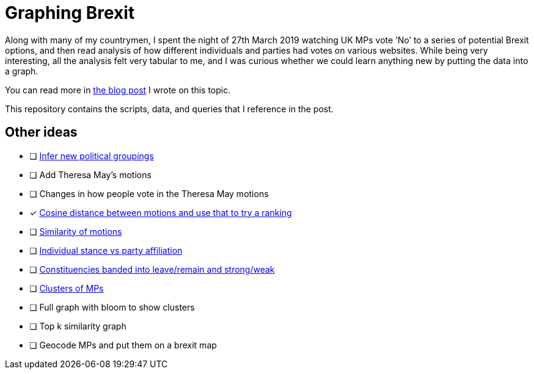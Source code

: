 = Graphing Brexit


Along with many of my countrymen, I spent the night of 27th March 2019 watching UK MPs vote ‘No’ to a series of potential Brexit options, and then read analysis of how different individuals and parties had votes on various websites.
While being very interesting, all the analysis felt very tabular to me, and I was curious whether we could learn anything new by putting the data into a graph.

You can read more in https://medium.com/neo4j/graphing-brexit-bbe4314cf70[the blog post^] I wrote on this topic.

This repository contains the scripts, data, and queries that I reference in the post.


== Other ideas

* [ ] https://twitter.com/chriseyre2000/status/1111908414521638912[Infer new political groupings^]
* [ ] Add Theresa May's motions
* [ ] Changes in how people vote in the Theresa May motions
* [*] https://twitter.com/EastlondonDev/status/1111651874413969409[Cosine distance between motions and use that to try a ranking^]
* [ ] https://twitter.com/davidbarton_/status/1111523034459000832[Similarity of motions^]
* [ ] https://twitter.com/fluffymaccoy/status/1111542849751998464[Individual stance vs party affiliation^]
* [ ] https://twitter.com/fluffymaccoy/status/1111542518280261632[Constituencies banded into leave/remain and strong/weak^]
* [ ] https://twitter.com/mesirii/status/1111513552081293312[Clusters of MPs^]
* [ ] Full graph with bloom to show clusters
* [ ] Top k similarity graph
* [ ] Geocode MPs and put them on a brexit map